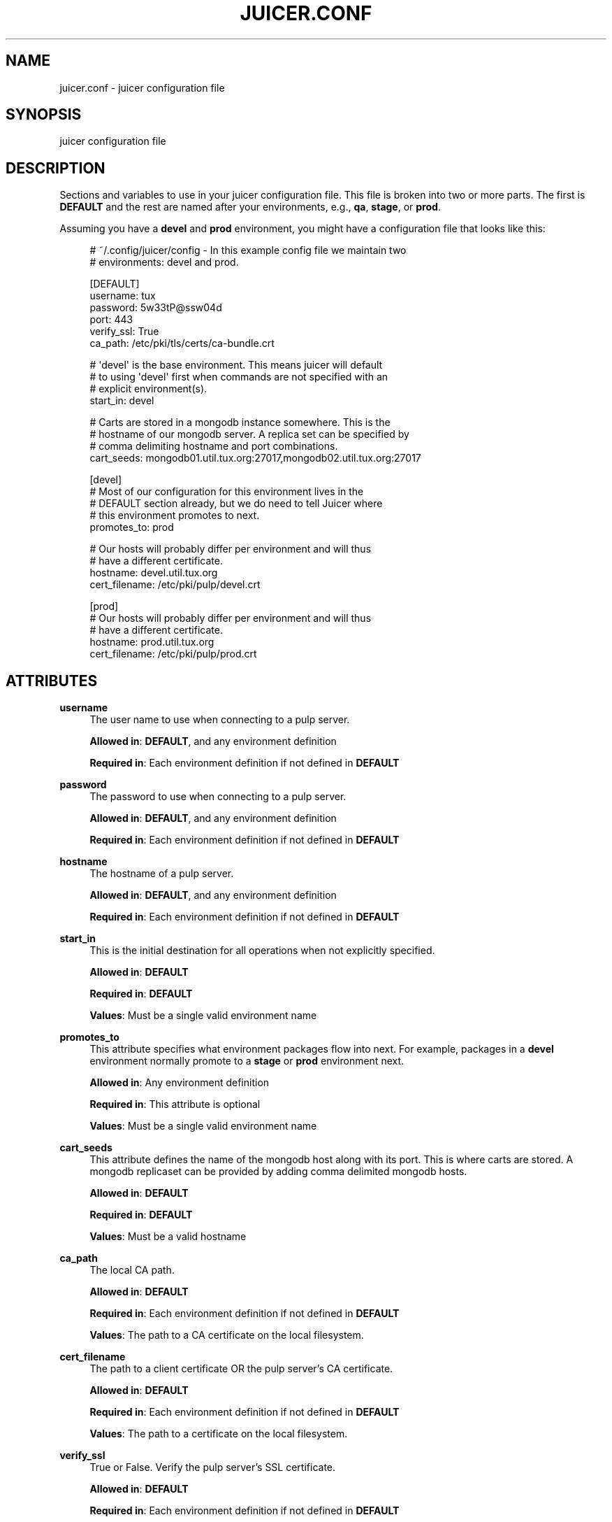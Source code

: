 '\" t
.\"     Title: juicer.conf
.\"    Author: [see the "AUTHOR" section]
.\" Generator: DocBook XSL Stylesheets v1.78.1 <http://docbook.sf.net/>
.\"      Date: 06/05/2015
.\"    Manual: Pulp repos and release carts
.\"    Source: Juicer 1.0.0
.\"  Language: English
.\"
.TH "JUICER\&.CONF" "5" "06/05/2015" "Juicer 1\&.0\&.0" "Pulp repos and release carts"
.\" -----------------------------------------------------------------
.\" * Define some portability stuff
.\" -----------------------------------------------------------------
.\" ~~~~~~~~~~~~~~~~~~~~~~~~~~~~~~~~~~~~~~~~~~~~~~~~~~~~~~~~~~~~~~~~~
.\" http://bugs.debian.org/507673
.\" http://lists.gnu.org/archive/html/groff/2009-02/msg00013.html
.\" ~~~~~~~~~~~~~~~~~~~~~~~~~~~~~~~~~~~~~~~~~~~~~~~~~~~~~~~~~~~~~~~~~
.ie \n(.g .ds Aq \(aq
.el       .ds Aq '
.\" -----------------------------------------------------------------
.\" * set default formatting
.\" -----------------------------------------------------------------
.\" disable hyphenation
.nh
.\" disable justification (adjust text to left margin only)
.ad l
.\" -----------------------------------------------------------------
.\" * MAIN CONTENT STARTS HERE *
.\" -----------------------------------------------------------------
.SH "NAME"
juicer.conf \- juicer configuration file
.SH "SYNOPSIS"
.sp
juicer configuration file
.SH "DESCRIPTION"
.sp
Sections and variables to use in your juicer configuration file\&. This file is broken into two or more parts\&. The first is \fBDEFAULT\fR and the rest are named after your environments, e\&.g\&., \fBqa\fR, \fBstage\fR, or \fBprod\fR\&.
.sp
Assuming you have a \fBdevel\fR and \fBprod\fR environment, you might have a configuration file that looks like this:
.sp
.if n \{\
.RS 4
.\}
.nf
# ~/\&.config/juicer/config \- In this example config file we maintain two
# environments: devel and prod\&.
.fi
.if n \{\
.RE
.\}
.sp
.if n \{\
.RS 4
.\}
.nf
[DEFAULT]
username: tux
password: 5w33tP@ssw04d
port: 443
verify_ssl: True
ca_path: /etc/pki/tls/certs/ca\-bundle\&.crt
.fi
.if n \{\
.RE
.\}
.sp
.if n \{\
.RS 4
.\}
.nf
# \*(Aqdevel\*(Aq is the base environment\&. This means juicer will default
# to using \*(Aqdevel\*(Aq first when commands are not specified with an
# explicit environment(s)\&.
start_in: devel
.fi
.if n \{\
.RE
.\}
.sp
.if n \{\
.RS 4
.\}
.nf
# Carts are stored in a mongodb instance somewhere\&. This is the
# hostname of our mongodb server\&. A replica set can be specified by
# comma delimiting hostname and port combinations\&.
cart_seeds: mongodb01\&.util\&.tux\&.org:27017,mongodb02\&.util\&.tux\&.org:27017
.fi
.if n \{\
.RE
.\}
.sp
.if n \{\
.RS 4
.\}
.nf
[devel]
# Most of our configuration for this environment lives in the
# DEFAULT section already, but we do need to tell Juicer where
# this environment promotes to next\&.
promotes_to: prod
.fi
.if n \{\
.RE
.\}
.sp
.if n \{\
.RS 4
.\}
.nf
# Our hosts will probably differ per environment and will thus
# have a different certificate\&.
hostname: devel\&.util\&.tux\&.org
cert_filename: /etc/pki/pulp/devel\&.crt
.fi
.if n \{\
.RE
.\}
.sp
.if n \{\
.RS 4
.\}
.nf
[prod]
# Our hosts will probably differ per environment and will thus
# have a different certificate\&.
hostname: prod\&.util\&.tux\&.org
cert_filename: /etc/pki/pulp/prod\&.crt
.fi
.if n \{\
.RE
.\}
.SH "ATTRIBUTES"
.PP
\fBusername\fR
.RS 4
The user name to use when connecting to a pulp server\&.
.sp
\fBAllowed in\fR:
\fBDEFAULT\fR, and any environment definition
.sp
\fBRequired in\fR: Each environment definition if not defined in
\fBDEFAULT\fR
.RE
.PP
\fBpassword\fR
.RS 4
The password to use when connecting to a pulp server\&.
.sp
\fBAllowed in\fR:
\fBDEFAULT\fR, and any environment definition
.sp
\fBRequired in\fR: Each environment definition if not defined in
\fBDEFAULT\fR
.RE
.PP
\fBhostname\fR
.RS 4
The hostname of a pulp server\&.
.sp
\fBAllowed in\fR:
\fBDEFAULT\fR, and any environment definition
.sp
\fBRequired in\fR: Each environment definition if not defined in
\fBDEFAULT\fR
.RE
.PP
\fBstart_in\fR
.RS 4
This is the initial destination for all operations when not explicitly specified\&.
.sp
\fBAllowed in\fR:
\fBDEFAULT\fR
.sp
\fBRequired in\fR:
\fBDEFAULT\fR
.sp
\fBValues\fR: Must be a single valid environment name
.RE
.PP
\fBpromotes_to\fR
.RS 4
This attribute specifies what environment packages flow into next\&. For example, packages in a
\fBdevel\fR
environment normally promote to a
\fBstage\fR
or
\fBprod\fR
environment next\&.
.sp
\fBAllowed in\fR: Any environment definition
.sp
\fBRequired in\fR: This attribute is optional
.sp
\fBValues\fR: Must be a single valid environment name
.RE
.PP
\fBcart_seeds\fR
.RS 4
This attribute defines the name of the mongodb host along with its port\&. This is where carts are stored\&. A mongodb replicaset can be provided by adding comma delimited mongodb hosts\&.
.sp
\fBAllowed in\fR:
\fBDEFAULT\fR
.sp
\fBRequired in\fR:
\fBDEFAULT\fR
.sp
\fBValues\fR: Must be a valid hostname
.RE
.PP
\fBca_path\fR
.RS 4
The local CA path\&.
.sp
\fBAllowed in\fR:
\fBDEFAULT\fR
.sp
\fBRequired in\fR: Each environment definition if not defined in
\fBDEFAULT\fR
.sp
\fBValues\fR: The path to a CA certificate on the local filesystem\&.
.RE
.PP
\fBcert_filename\fR
.RS 4
The path to a client certificate OR the pulp server\(cqs CA certificate\&.
.sp
\fBAllowed in\fR:
\fBDEFAULT\fR
.sp
\fBRequired in\fR: Each environment definition if not defined in
\fBDEFAULT\fR
.sp
\fBValues\fR: The path to a certificate on the local filesystem\&.
.RE
.PP
\fBverify_ssl\fR
.RS 4
True or False\&. Verify the pulp server\(cqs SSL certificate\&.
.sp
\fBAllowed in\fR:
\fBDEFAULT\fR
.sp
\fBRequired in\fR: Each environment definition if not defined in
\fBDEFAULT\fR
.sp
\fBValues\fR: True or False\&.
.RE
.SH "FILES"
.sp
\fB~/\&.config/juicer/config\fR \(em Personal Juicer configuration file
.SH "AUTHOR"
.sp
Juicer was written by GCA\-PC, Red Hat, Inc\&.\&.
.sp
This man page was written by Tim Bielawa <tbielawa@redhat\&.com>\&.
.SH "COPYRIGHT"
.sp
Copyright \(co 2012\-2015, Red Hat, Inc\&.\&.
.sp
Juicer is released under the terms of the GPLv3+ License\&.
.SH "SEE ALSO"
.sp
\fBjuicer\fR(1)
.sp
\fBThe Juicer Homepage\fR \(em https://github\&.com/juicer/juicer/
